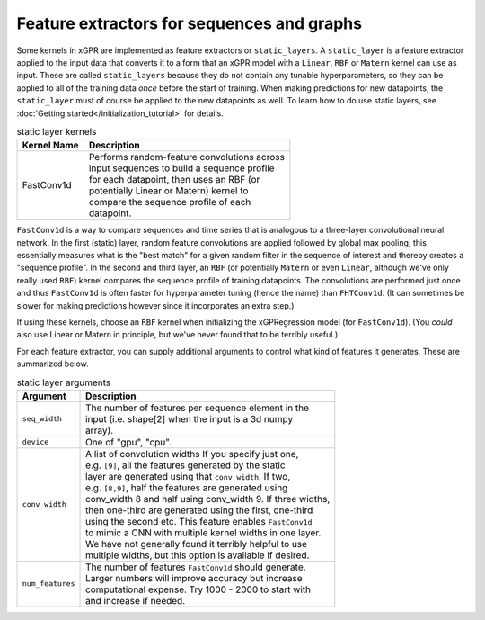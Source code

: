 Feature extractors for sequences and graphs
---------------------------------------------

Some kernels in xGPR are implemented as feature extractors or ``static_layers``.
A ``static_layer`` is a feature extractor applied to the input data that
converts it to a form that an xGPR model with a ``Linear``, ``RBF`` or
``Matern`` kernel can use as input. These are called 
``static_layers`` because they do not contain any tunable 
hyperparameters, so they can be applied to all of the training 
data *once* before the start of training. When making 
predictions for new datapoints, the ``static_layer`` must of 
course be applied to the new datapoints as well. To learn
how to do use static layers, see
:doc:`Getting started</initialization_tutorial>`
for details.

.. list-table:: static layer kernels
   :header-rows: 1

   * - Kernel Name
     - Description
   * - FastConv1d
     - | Performs random-feature convolutions across
       | input sequences to build a sequence profile
       | for each datapoint, then uses an RBF (or
       | potentially Linear or Matern) kernel to
       | compare the sequence profile of each
       | datapoint.

``FastConv1d`` is a way to compare
sequences and time series that is analogous to a three-layer
convolutional neural network. In the first (static) layer, random
feature convolutions are applied followed by global max pooling;
this essentially measures what is the "best match" for a given
random filter in the sequence of interest and thereby creates a
"sequence profile". In the second and third layer, an ``RBF``
(or potentially ``Matern`` or even ``Linear``, although we've only really used
``RBF``) kernel compares the sequence profile of training datapoints.
The convolutions are performed just once and thus ``FastConv1d`` is often
faster for hyperparameter tuning (hence the name) than ``FHTConv1d``.
(It can sometimes be slower for making predictions however since
it incorporates an extra step.)

If using these kernels, choose an ``RBF`` kernel when initializing
the xGPRegression model (for ``FastConv1d``). (You *could* also use
Linear or Matern in principle, but we've never found that to be
terribly useful.)

For each feature extractor, you can supply additional arguments to control
what kind of features it generates. These are summarized below.

.. list-table:: static layer arguments
   :header-rows: 1

   * - Argument
     - Description
   * - ``seq_width``
     - | The number of features per sequence element in the
       | input (i.e. shape[2] when the input is a 3d numpy
       | array).
   * - ``device``
     - | One of "gpu", "cpu".
   * - ``conv_width``
     - | A list of convolution widths If you specify just one,
       | e.g. ``[9]``, all the features generated by the static
       | layer are generated using that ``conv_width``. If two,
       | e.g. ``[8,9]``, half the features are generated using
       | conv_width 8 and half using conv_width 9. If three widths,
       | then one-third are generated using the first, one-third
       | using the second etc. This feature enables ``FastConv1d``
       | to mimic a CNN with multiple kernel widths in one layer.
       | We have not generally found it terribly helpful to use
       | multiple widths, but this option is available if desired.
   * - ``num_features``
     - | The number of features ``FastConv1d`` should generate.
       | Larger numbers will improve accuracy but increase
       | computational expense. Try 1000 - 2000 to start with
       | and increase if needed.
